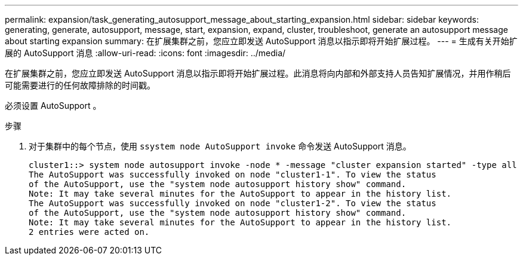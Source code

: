 ---
permalink: expansion/task_generating_autosupport_message_about_starting_expansion.html 
sidebar: sidebar 
keywords: generating, generate, autosupport, message, start, expansion, expand, cluster, troubleshoot, generate an autosupport message about starting expansion 
summary: 在扩展集群之前，您应立即发送 AutoSupport 消息以指示即将开始扩展过程。 
---
= 生成有关开始扩展的 AutoSupport 消息
:allow-uri-read: 
:icons: font
:imagesdir: ../media/


[role="lead"]
在扩展集群之前，您应立即发送 AutoSupport 消息以指示即将开始扩展过程。此消息将向内部和外部支持人员告知扩展情况，并用作稍后可能需要进行的任何故障排除的时间戳。

必须设置 AutoSupport 。

.步骤
. 对于集群中的每个节点，使用 `ssystem node AutoSupport invoke` 命令发送 AutoSupport 消息。
+
[listing]
----
cluster1::> system node autosupport invoke -node * -message "cluster expansion started" -type all
The AutoSupport was successfully invoked on node "cluster1-1". To view the status
of the AutoSupport, use the "system node autosupport history show" command.
Note: It may take several minutes for the AutoSupport to appear in the history list.
The AutoSupport was successfully invoked on node "cluster1-2". To view the status
of the AutoSupport, use the "system node autosupport history show" command.
Note: It may take several minutes for the AutoSupport to appear in the history list.
2 entries were acted on.
----

